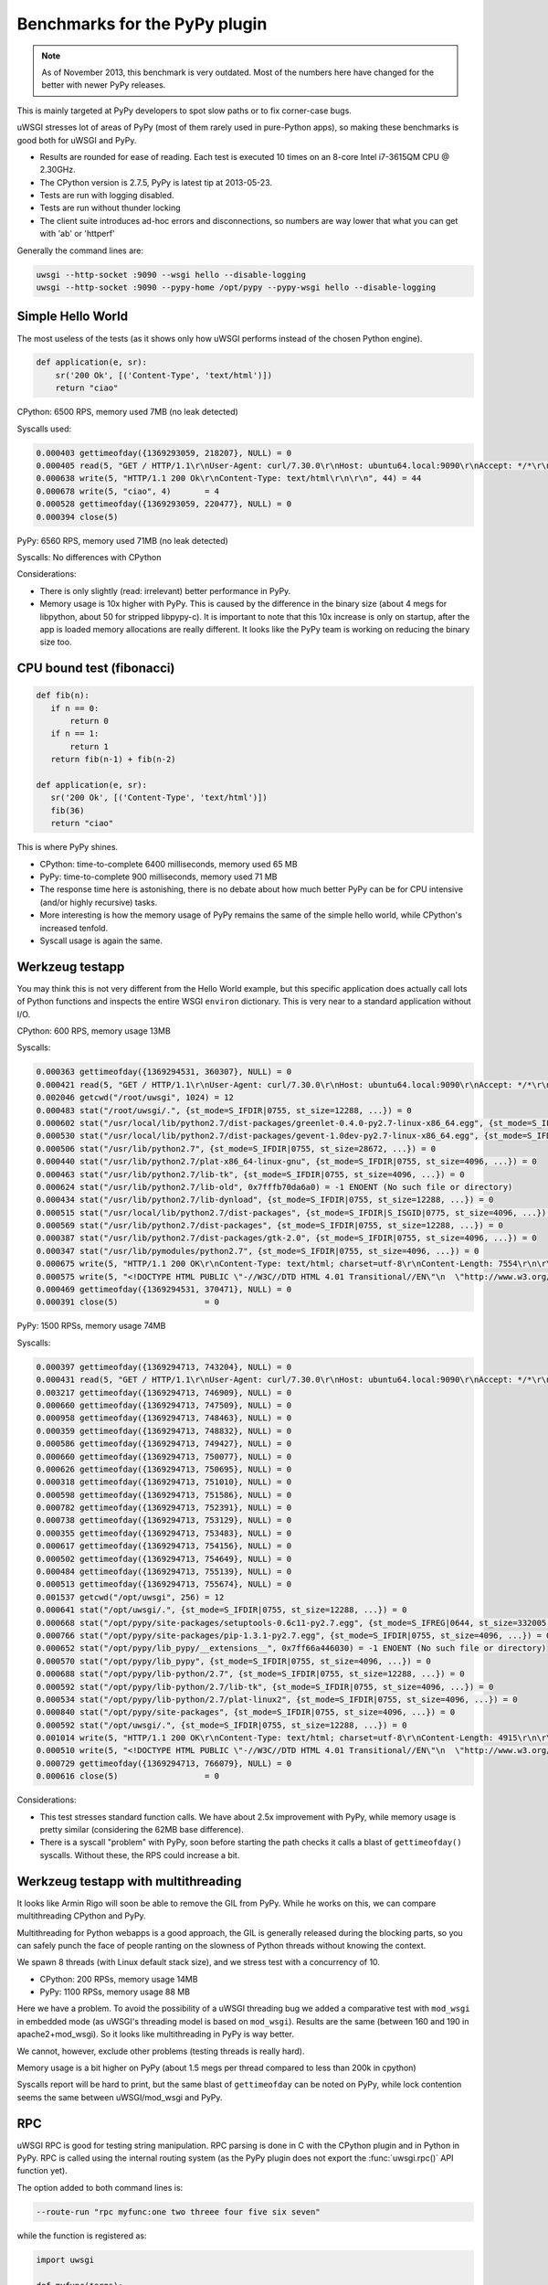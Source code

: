 Benchmarks for the PyPy plugin
==============================

.. note::

   As of November 2013, this benchmark is very outdated. Most of the numbers here have changed for the better with newer PyPy releases.

This is mainly targeted at PyPy developers to spot slow paths or to fix corner-case bugs.

uWSGI stresses lot of areas of PyPy (most of them rarely used in pure-Python apps), so making these benchmarks is good both for uWSGI and PyPy.

* Results are rounded for ease of reading. Each test is executed 10 times on an 8-core Intel i7-3615QM CPU @ 2.30GHz.
* The CPython version is 2.7.5, PyPy is latest tip at 2013-05-23.
* Tests are run with logging disabled.
* Tests are run without thunder locking
* The client suite introduces ad-hoc errors and disconnections, so numbers are way lower that what you can get with 'ab' or 'httperf'

Generally the command lines are:

.. code-block:: sh

   uwsgi --http-socket :9090 --wsgi hello --disable-logging
   uwsgi --http-socket :9090 --pypy-home /opt/pypy --pypy-wsgi hello --disable-logging

Simple Hello World
^^^^^^^^^^^^^^^^^^

The most useless of the tests (as it shows only how uWSGI performs instead of the chosen Python engine).

.. code-block:: py

   def application(e, sr):
       sr('200 Ok', [('Content-Type', 'text/html')])
       return "ciao"

CPython: 6500 RPS, memory used 7MB (no leak detected)

Syscalls used:

.. code-block:: sh

   0.000403 gettimeofday({1369293059, 218207}, NULL) = 0
   0.000405 read(5, "GET / HTTP/1.1\r\nUser-Agent: curl/7.30.0\r\nHost: ubuntu64.local:9090\r\nAccept: */*\r\n\r\n", 4096) = 83
   0.000638 write(5, "HTTP/1.1 200 Ok\r\nContent-Type: text/html\r\n\r\n", 44) = 44
   0.000678 write(5, "ciao", 4)       = 4
   0.000528 gettimeofday({1369293059, 220477}, NULL) = 0
   0.000394 close(5)

PyPy: 6560 RPS, memory used 71MB (no leak detected)

Syscalls: No differences with CPython

Considerations:

* There is only slightly (read: irrelevant) better performance in PyPy.
* Memory usage is 10x higher with PyPy. 
  This is caused by the difference in the binary size (about 4 megs for libpython, about 50 for stripped libpypy-c).
  It is important to note that this 10x increase is only on startup, after the app is loaded memory allocations are really different.
  It looks like the PyPy team is working on reducing the binary size too.

CPU bound test (fibonacci)
^^^^^^^^^^^^^^^^^^^^^^^^^^

.. code-block:: py

   def fib(n):
      if n == 0:
          return 0
      if n == 1:
          return 1
      return fib(n-1) + fib(n-2)

   def application(e, sr):
      sr('200 Ok', [('Content-Type', 'text/html')])
      fib(36)
      return "ciao"

This is where PyPy shines.

* CPython: time-to-complete 6400 milliseconds, memory used 65 MB
* PyPy: time-to-complete 900 milliseconds, memory used 71 MB

* The response time here is astonishing, there is no debate about how much better PyPy can be for CPU intensive (and/or highly recursive) tasks.
* More interesting is how the memory usage of PyPy remains the same of the simple hello world, while CPython's increased tenfold.
* Syscall usage is again the same.

Werkzeug testapp
^^^^^^^^^^^^^^^^

You may think this is not very different from the Hello World example, but this specific application does actually call lots of Python functions
and inspects the entire WSGI ``environ`` dictionary. This is very near to a standard application without I/O.

CPython: 600 RPS, memory usage 13MB

Syscalls:

.. code-block:: sh

   0.000363 gettimeofday({1369294531, 360307}, NULL) = 0
   0.000421 read(5, "GET / HTTP/1.1\r\nUser-Agent: curl/7.30.0\r\nHost: ubuntu64.local:9090\r\nAccept: */*\r\n\r\n", 4096) = 83
   0.002046 getcwd("/root/uwsgi", 1024) = 12
   0.000483 stat("/root/uwsgi/.", {st_mode=S_IFDIR|0755, st_size=12288, ...}) = 0
   0.000602 stat("/usr/local/lib/python2.7/dist-packages/greenlet-0.4.0-py2.7-linux-x86_64.egg", {st_mode=S_IFDIR|S_ISGID|0755, st_size=4096, ...}) = 0
   0.000530 stat("/usr/local/lib/python2.7/dist-packages/gevent-1.0dev-py2.7-linux-x86_64.egg", {st_mode=S_IFDIR|S_ISGID|0755, st_size=4096, ...}) = 0
   0.000506 stat("/usr/lib/python2.7", {st_mode=S_IFDIR|0755, st_size=28672, ...}) = 0
   0.000440 stat("/usr/lib/python2.7/plat-x86_64-linux-gnu", {st_mode=S_IFDIR|0755, st_size=4096, ...}) = 0
   0.000463 stat("/usr/lib/python2.7/lib-tk", {st_mode=S_IFDIR|0755, st_size=4096, ...}) = 0
   0.000624 stat("/usr/lib/python2.7/lib-old", 0x7fffb70da6a0) = -1 ENOENT (No such file or directory)
   0.000434 stat("/usr/lib/python2.7/lib-dynload", {st_mode=S_IFDIR|0755, st_size=12288, ...}) = 0
   0.000515 stat("/usr/local/lib/python2.7/dist-packages", {st_mode=S_IFDIR|S_ISGID|0775, st_size=4096, ...}) = 0
   0.000569 stat("/usr/lib/python2.7/dist-packages", {st_mode=S_IFDIR|0755, st_size=12288, ...}) = 0
   0.000387 stat("/usr/lib/python2.7/dist-packages/gtk-2.0", {st_mode=S_IFDIR|0755, st_size=4096, ...}) = 0
   0.000347 stat("/usr/lib/pymodules/python2.7", {st_mode=S_IFDIR|0755, st_size=4096, ...}) = 0
   0.000675 write(5, "HTTP/1.1 200 OK\r\nContent-Type: text/html; charset=utf-8\r\nContent-Length: 7554\r\n\r\n", 81) = 81
   0.000575 write(5, "<!DOCTYPE HTML PUBLIC \"-//W3C//DTD HTML 4.01 Transitional//EN\"\n  \"http://www.w3.org/TR/html4/loose.dtd\">\n<title>WSGI Information</title>\n<style type=\"text/css\">\n  @import url(http://fonts.googleapis.com/css?family=Ubuntu);\n\n  body       { font-family: 'Lucida Grande', 'Lucida Sans Unicode', 'Geneva',\n               'Verdana', sans-serif; background-color: white; color: #000;\n               font-size: 15px; text-align: center; }\n  #logo      { float: right; padding: 0 0 10px 10px; }\n  div.box    { text-align: left; width: 45em; margin: auto; padding: 50px 0;\n               background-color: white; }\n  h1, h2     { font-family: 'Ubuntu', 'Lucida Grande', 'Lucida Sans Unicode',\n               'Geneva', 'Verdana', sans-serif; font-weight: normal; }\n  h1         { margin: 0 0 30px 0; }\n  h2         { font-size: 1.4em; margin: 1em 0 0.5em 0; }\n  table      { width: 100%; border-collapse: collapse; border: 1px solid #AFC5C9 }\n  table th   { background-color: #AFC1C4; color: white; font-size: "..., 7554) = 7554
   0.000469 gettimeofday({1369294531, 370471}, NULL) = 0
   0.000391 close(5)                  = 0

PyPy: 1500 RPSs, memory usage 74MB

Syscalls:

.. code-block:: sh

   0.000397 gettimeofday({1369294713, 743204}, NULL) = 0
   0.000431 read(5, "GET / HTTP/1.1\r\nUser-Agent: curl/7.30.0\r\nHost: ubuntu64.local:9090\r\nAccept: */*\r\n\r\n", 4096) = 83
   0.003217 gettimeofday({1369294713, 746909}, NULL) = 0
   0.000660 gettimeofday({1369294713, 747509}, NULL) = 0
   0.000958 gettimeofday({1369294713, 748463}, NULL) = 0
   0.000359 gettimeofday({1369294713, 748832}, NULL) = 0
   0.000586 gettimeofday({1369294713, 749427}, NULL) = 0
   0.000660 gettimeofday({1369294713, 750077}, NULL) = 0
   0.000626 gettimeofday({1369294713, 750695}, NULL) = 0
   0.000318 gettimeofday({1369294713, 751010}, NULL) = 0
   0.000598 gettimeofday({1369294713, 751586}, NULL) = 0
   0.000782 gettimeofday({1369294713, 752391}, NULL) = 0
   0.000738 gettimeofday({1369294713, 753129}, NULL) = 0
   0.000355 gettimeofday({1369294713, 753483}, NULL) = 0
   0.000617 gettimeofday({1369294713, 754156}, NULL) = 0
   0.000502 gettimeofday({1369294713, 754649}, NULL) = 0
   0.000484 gettimeofday({1369294713, 755139}, NULL) = 0
   0.000513 gettimeofday({1369294713, 755674}, NULL) = 0
   0.001537 getcwd("/opt/uwsgi", 256) = 12
   0.000641 stat("/opt/uwsgi/.", {st_mode=S_IFDIR|0755, st_size=12288, ...}) = 0
   0.000668 stat("/opt/pypy/site-packages/setuptools-0.6c11-py2.7.egg", {st_mode=S_IFREG|0644, st_size=332005, ...}) = 0
   0.000766 stat("/opt/pypy/site-packages/pip-1.3.1-py2.7.egg", {st_mode=S_IFDIR|0755, st_size=4096, ...}) = 0
   0.000652 stat("/opt/pypy/lib_pypy/__extensions__", 0x7ff66a446030) = -1 ENOENT (No such file or directory)
   0.000570 stat("/opt/pypy/lib_pypy", {st_mode=S_IFDIR|0755, st_size=4096, ...}) = 0
   0.000688 stat("/opt/pypy/lib-python/2.7", {st_mode=S_IFDIR|0755, st_size=12288, ...}) = 0
   0.000592 stat("/opt/pypy/lib-python/2.7/lib-tk", {st_mode=S_IFDIR|0755, st_size=4096, ...}) = 0
   0.000534 stat("/opt/pypy/lib-python/2.7/plat-linux2", {st_mode=S_IFDIR|0755, st_size=4096, ...}) = 0
   0.000840 stat("/opt/pypy/site-packages", {st_mode=S_IFDIR|0755, st_size=4096, ...}) = 0
   0.000592 stat("/opt/uwsgi/.", {st_mode=S_IFDIR|0755, st_size=12288, ...}) = 0
   0.001014 write(5, "HTTP/1.1 200 OK\r\nContent-Type: text/html; charset=utf-8\r\nContent-Length: 4915\r\n\r\n", 81) = 81
   0.000510 write(5, "<!DOCTYPE HTML PUBLIC \"-//W3C//DTD HTML 4.01 Transitional//EN\"\n  \"http://www.w3.org/TR/html4/loose.dtd\">\n<title>WSGI Information</title>\n<style type=\"text/css\">\n  @import url(http://fonts.googleapis.com/css?family=Ubuntu);\n\n  body       { font-family: 'Lucida Grande', 'Lucida Sans Unicode', 'Geneva',\n               'Verdana', sans-serif; background-color: white; color: #000;\n               font-size: 15px; text-align: center; }\n  #logo      { float: right; padding: 0 0 10px 10px; }\n  div.box    { text-align: left; width: 45em; margin: auto; padding: 50px 0;\n               background-color: white; }\n  h1, h2     { font-family: 'Ubuntu', 'Lucida Grande', 'Lucida Sans Unicode',\n               'Geneva', 'Verdana', sans-serif; font-weight: normal; }\n  h1         { margin: 0 0 30px 0; }\n  h2         { font-size: 1.4em; margin: 1em 0 0.5em 0; }\n  table      { width: 100%; border-collapse: collapse; border: 1px solid #AFC5C9 }\n  table th   { background-color: #AFC1C4; color: white; font-size: "..., 4915) = 4915
   0.000729 gettimeofday({1369294713, 766079}, NULL) = 0
   0.000616 close(5)                  = 0

Considerations:

* This test stresses standard function calls. We have about 2.5x improvement with PyPy, while memory usage is pretty similar (considering the 62MB base difference).
* There is a syscall "problem" with PyPy, soon before starting the path checks it calls a blast of ``gettimeofday()`` syscalls. Without these, the RPS could increase a bit.

Werkzeug testapp with multithreading
^^^^^^^^^^^^^^^^^^^^^^^^^^^^^^^^^^^^

It looks like Armin Rigo will soon be able to remove the GIL from PyPy. While he works on this, we can compare multithreading CPython and PyPy.

Multithreading for Python webapps is a good approach, the GIL is generally released during the blocking parts, so you can safely punch the face
of people ranting on the slowness of Python threads without knowing the context.

We spawn 8 threads (with Linux default stack size), and we stress test with a concurrency of 10.

* CPython: 200 RPSs, memory usage 14MB
* PyPy: 1100 RPSs, memory usage 88 MB

Here we have a problem. To avoid the possibility of a uWSGI threading bug we added a comparative test with ``mod_wsgi`` in embedded mode
(as uWSGI's threading model is based on ``mod_wsgi``). Results are the same (between 160 and 190 in apache2+mod_wsgi). So it looks like
multithreading in PyPy is way better.

We cannot, however, exclude other problems (testing threads is really hard).

Memory usage is a bit higher on PyPy (about 1.5 megs per thread compared to less than 200k in cpython)

Syscalls report will be hard to print, but the same blast of ``gettimeofday`` can be noted on PyPy, while lock contention
seems the same between uWSGI/mod_wsgi and PyPy.

RPC
^^^

uWSGI RPC is good for testing string manipulation. RPC parsing is done in C with the CPython plugin and in Python in PyPy.
RPC is called using the internal routing system (as the PyPy plugin does not export the :func:`uwsgi.rpc()` API function yet).

The option added to both command lines is:

.. code-block:: sh

   --route-run "rpc myfunc:one two threee four five six seven"
   
while the function is registered as:

.. code-block:: py

   import uwsgi

   def myfunc(*args):
       return '|'.join(reversed(args))

   uwsgi.register_rpc('myfunc', myfunc)
   

The results are pretty similar to the "hello world" one.

* CPython: 6400 RPSs, 8MB memory usage
* PyPy: 6500 RPSs, 71MB memory usage

PyPy has a small, "irrelevant" advantage in term of performance, but do remember its string parsing is done in pure Python.

RPC (multithread)
^^^^^^^^^^^^^^^^^

Here we have very interesting results:

* CPython: 6300 RPSs, 8MB memory usage
* PyPy: 6000 RPSs, 71MB memory usage

This time it is easy to understand what is going on. In PyPy the GIL is held 99% of the time in RPC mode (as message parsing is done in Python), while
the CPython version we have the GIL only for 10% of the whole request time.

Rewriting the RPC parsing in ``cffi`` will probably change the results to look more like the Werkzeug numbers. Something to look at in the future, unless Armin manages to remove the GIL.

Notes
^^^^^

* Testing multiprocessing is useless, do not ask for it.
* The uWSGI PyPy plugin still does not support all of the features of the CPython based plugin, we cannot exclude a little drop in performance while we add features.
* These numbers might look low to you if you have already made (or read) benchmarks. This is because the test tool injects bad requests in the stream to test server robustness.
* Again, this tests are only useful for the PyPy and uWSGI teams, do not base your choice between CPython and PyPy on them! (Your app's requirements will always be unique, and it's very possible that your app won't even run on PyPy even though it chugs along fine on CPython.)
